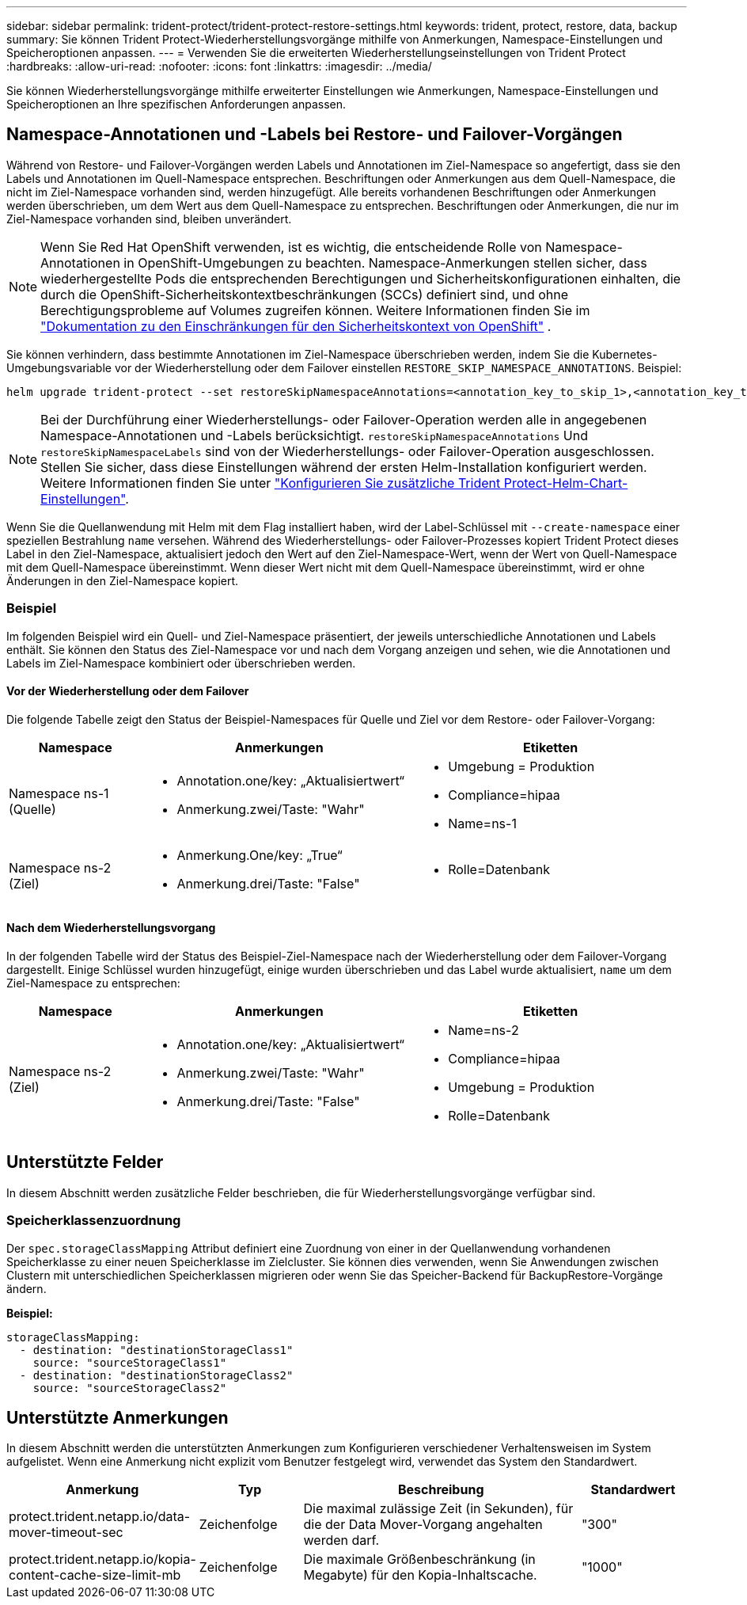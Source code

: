 ---
sidebar: sidebar 
permalink: trident-protect/trident-protect-restore-settings.html 
keywords: trident, protect, restore, data, backup 
summary: Sie können Trident Protect-Wiederherstellungsvorgänge mithilfe von Anmerkungen, Namespace-Einstellungen und Speicheroptionen anpassen. 
---
= Verwenden Sie die erweiterten Wiederherstellungseinstellungen von Trident Protect
:hardbreaks:
:allow-uri-read: 
:nofooter: 
:icons: font
:linkattrs: 
:imagesdir: ../media/


[role="lead"]
Sie können Wiederherstellungsvorgänge mithilfe erweiterter Einstellungen wie Anmerkungen, Namespace-Einstellungen und Speicheroptionen an Ihre spezifischen Anforderungen anpassen.



== Namespace-Annotationen und -Labels bei Restore- und Failover-Vorgängen

Während von Restore- und Failover-Vorgängen werden Labels und Annotationen im Ziel-Namespace so angefertigt, dass sie den Labels und Annotationen im Quell-Namespace entsprechen. Beschriftungen oder Anmerkungen aus dem Quell-Namespace, die nicht im Ziel-Namespace vorhanden sind, werden hinzugefügt. Alle bereits vorhandenen Beschriftungen oder Anmerkungen werden überschrieben, um dem Wert aus dem Quell-Namespace zu entsprechen. Beschriftungen oder Anmerkungen, die nur im Ziel-Namespace vorhanden sind, bleiben unverändert.


NOTE: Wenn Sie Red Hat OpenShift verwenden, ist es wichtig, die entscheidende Rolle von Namespace-Annotationen in OpenShift-Umgebungen zu beachten.  Namespace-Anmerkungen stellen sicher, dass wiederhergestellte Pods die entsprechenden Berechtigungen und Sicherheitskonfigurationen einhalten, die durch die OpenShift-Sicherheitskontextbeschränkungen (SCCs) definiert sind, und ohne Berechtigungsprobleme auf Volumes zugreifen können.  Weitere Informationen finden Sie im https://docs.redhat.com/en/documentation/openshift_container_platform/4.19/html/authentication_and_authorization/managing-pod-security-policies["Dokumentation zu den Einschränkungen für den Sicherheitskontext von OpenShift"^] .

Sie können verhindern, dass bestimmte Annotationen im Ziel-Namespace überschrieben werden, indem Sie die Kubernetes-Umgebungsvariable vor der Wiederherstellung oder dem Failover einstellen `RESTORE_SKIP_NAMESPACE_ANNOTATIONS`. Beispiel:

[source, console]
----
helm upgrade trident-protect --set restoreSkipNamespaceAnnotations=<annotation_key_to_skip_1>,<annotation_key_to_skip_2> --reuse-values
----

NOTE: Bei der Durchführung einer Wiederherstellungs- oder Failover-Operation werden alle in angegebenen Namespace-Annotationen und -Labels berücksichtigt. `restoreSkipNamespaceAnnotations` Und `restoreSkipNamespaceLabels` sind von der Wiederherstellungs- oder Failover-Operation ausgeschlossen. Stellen Sie sicher, dass diese Einstellungen während der ersten Helm-Installation konfiguriert werden. Weitere Informationen finden Sie unter link:../trident-protect/trident-protect-customize-installation.html#configure-additional-trident-protect-helm-chart-settings["Konfigurieren Sie zusätzliche Trident Protect-Helm-Chart-Einstellungen"].

Wenn Sie die Quellanwendung mit Helm mit dem Flag installiert haben, wird der Label-Schlüssel mit `--create-namespace` einer speziellen Bestrahlung `name` versehen. Während des Wiederherstellungs- oder Failover-Prozesses kopiert Trident Protect dieses Label in den Ziel-Namespace, aktualisiert jedoch den Wert auf den Ziel-Namespace-Wert, wenn der Wert von Quell-Namespace mit dem Quell-Namespace übereinstimmt. Wenn dieser Wert nicht mit dem Quell-Namespace übereinstimmt, wird er ohne Änderungen in den Ziel-Namespace kopiert.



=== Beispiel

Im folgenden Beispiel wird ein Quell- und Ziel-Namespace präsentiert, der jeweils unterschiedliche Annotationen und Labels enthält. Sie können den Status des Ziel-Namespace vor und nach dem Vorgang anzeigen und sehen, wie die Annotationen und Labels im Ziel-Namespace kombiniert oder überschrieben werden.



==== Vor der Wiederherstellung oder dem Failover

Die folgende Tabelle zeigt den Status der Beispiel-Namespaces für Quelle und Ziel vor dem Restore- oder Failover-Vorgang:

[cols="1,2a,2a"]
|===
| Namespace | Anmerkungen | Etiketten 


| Namespace ns-1 (Quelle)  a| 
* Annotation.one/key: „Aktualisiertwert“
* Anmerkung.zwei/Taste: "Wahr"

 a| 
* Umgebung = Produktion
* Compliance=hipaa
* Name=ns-1




| Namespace ns-2 (Ziel)  a| 
* Anmerkung.One/key: „True“
* Anmerkung.drei/Taste: "False"

 a| 
* Rolle=Datenbank


|===


==== Nach dem Wiederherstellungsvorgang

In der folgenden Tabelle wird der Status des Beispiel-Ziel-Namespace nach der Wiederherstellung oder dem Failover-Vorgang dargestellt. Einige Schlüssel wurden hinzugefügt, einige wurden überschrieben und das Label wurde aktualisiert, `name` um dem Ziel-Namespace zu entsprechen:

[cols="1,2a,2a"]
|===
| Namespace | Anmerkungen | Etiketten 


| Namespace ns-2 (Ziel)  a| 
* Annotation.one/key: „Aktualisiertwert“
* Anmerkung.zwei/Taste: "Wahr"
* Anmerkung.drei/Taste: "False"

 a| 
* Name=ns-2
* Compliance=hipaa
* Umgebung = Produktion
* Rolle=Datenbank


|===


== Unterstützte Felder

In diesem Abschnitt werden zusätzliche Felder beschrieben, die für Wiederherstellungsvorgänge verfügbar sind.



=== Speicherklassenzuordnung

Der `spec.storageClassMapping` Attribut definiert eine Zuordnung von einer in der Quellanwendung vorhandenen Speicherklasse zu einer neuen Speicherklasse im Zielcluster.  Sie können dies verwenden, wenn Sie Anwendungen zwischen Clustern mit unterschiedlichen Speicherklassen migrieren oder wenn Sie das Speicher-Backend für BackupRestore-Vorgänge ändern.

*Beispiel:*

[source, yaml]
----
storageClassMapping:
  - destination: "destinationStorageClass1"
    source: "sourceStorageClass1"
  - destination: "destinationStorageClass2"
    source: "sourceStorageClass2"
----


== Unterstützte Anmerkungen

In diesem Abschnitt werden die unterstützten Anmerkungen zum Konfigurieren verschiedener Verhaltensweisen im System aufgelistet. Wenn eine Anmerkung nicht explizit vom Benutzer festgelegt wird, verwendet das System den Standardwert.

[cols="1,1,3,1"]
|===
| Anmerkung | Typ | Beschreibung | Standardwert 


| protect.trident.netapp.io/data-mover-timeout-sec | Zeichenfolge | Die maximal zulässige Zeit (in Sekunden), für die der Data Mover-Vorgang angehalten werden darf. | "300" 


| protect.trident.netapp.io/kopia-content-cache-size-limit-mb | Zeichenfolge | Die maximale Größenbeschränkung (in Megabyte) für den Kopia-Inhaltscache. | "1000" 
|===